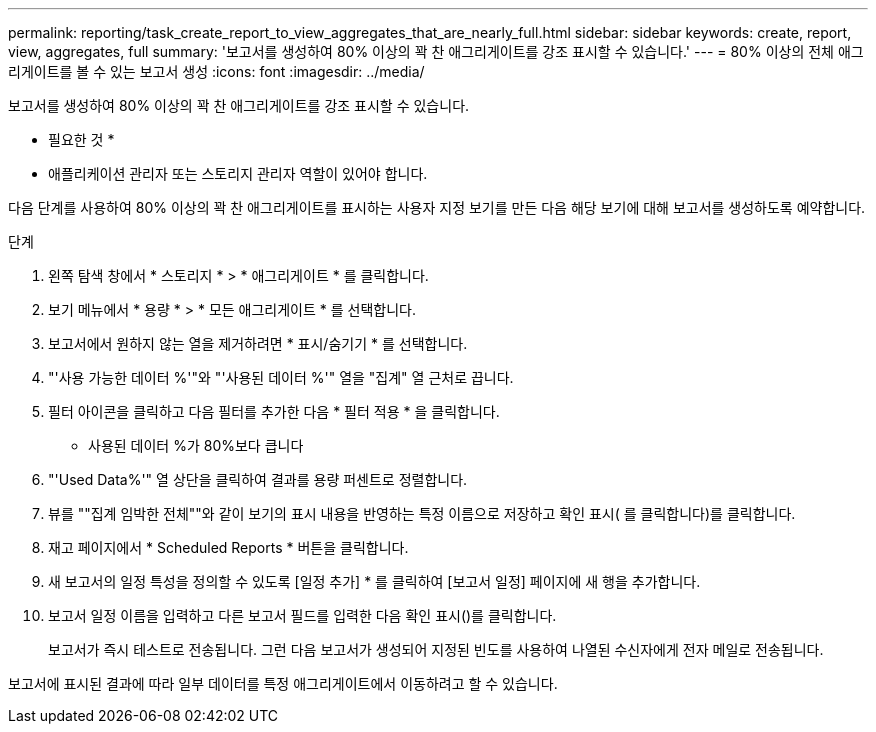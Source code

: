 ---
permalink: reporting/task_create_report_to_view_aggregates_that_are_nearly_full.html 
sidebar: sidebar 
keywords: create, report, view, aggregates, full 
summary: '보고서를 생성하여 80% 이상의 꽉 찬 애그리게이트를 강조 표시할 수 있습니다.' 
---
= 80% 이상의 전체 애그리게이트를 볼 수 있는 보고서 생성
:icons: font
:imagesdir: ../media/


[role="lead"]
보고서를 생성하여 80% 이상의 꽉 찬 애그리게이트를 강조 표시할 수 있습니다.

* 필요한 것 *

* 애플리케이션 관리자 또는 스토리지 관리자 역할이 있어야 합니다.


다음 단계를 사용하여 80% 이상의 꽉 찬 애그리게이트를 표시하는 사용자 지정 보기를 만든 다음 해당 보기에 대해 보고서를 생성하도록 예약합니다.

.단계
. 왼쪽 탐색 창에서 * 스토리지 * > * 애그리게이트 * 를 클릭합니다.
. 보기 메뉴에서 * 용량 * > * 모든 애그리게이트 * 를 선택합니다.
. 보고서에서 원하지 않는 열을 제거하려면 * 표시/숨기기 * 를 선택합니다.
. "'사용 가능한 데이터 %'"와 "'사용된 데이터 %'" 열을 "집계" 열 근처로 끕니다.
. 필터 아이콘을 클릭하고 다음 필터를 추가한 다음 * 필터 적용 * 을 클릭합니다.
+
** 사용된 데이터 %가 80%보다 큽니다


. "'Used Data%'" 열 상단을 클릭하여 결과를 용량 퍼센트로 정렬합니다.
. 뷰를 ""집계 임박한 전체""와 같이 보기의 표시 내용을 반영하는 특정 이름으로 저장하고 확인 표시( 를 클릭합니다image:../media/blue_check.gif[""])를 클릭합니다.
. 재고 페이지에서 * Scheduled Reports * 버튼을 클릭합니다.
. 새 보고서의 일정 특성을 정의할 수 있도록 [일정 추가] * 를 클릭하여 [보고서 일정] 페이지에 새 행을 추가합니다.
. 보고서 일정 이름을 입력하고 다른 보고서 필드를 입력한 다음 확인 표시(image:../media/blue_check.gif[""])를 클릭합니다.
+
보고서가 즉시 테스트로 전송됩니다. 그런 다음 보고서가 생성되어 지정된 빈도를 사용하여 나열된 수신자에게 전자 메일로 전송됩니다.



보고서에 표시된 결과에 따라 일부 데이터를 특정 애그리게이트에서 이동하려고 할 수 있습니다.

